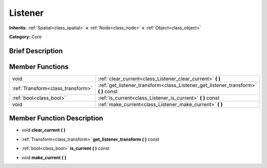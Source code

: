 .. Generated automatically by doc/tools/makerst.py in Godot's source tree.
.. DO NOT EDIT THIS FILE, but the Listener.xml source instead.
.. The source is found in doc/classes or modules/<name>/doc_classes.

.. _class_Listener:

Listener
========

**Inherits:** :ref:`Spatial<class_spatial>` **<** :ref:`Node<class_node>` **<** :ref:`Object<class_object>`

**Category:** Core

Brief Description
-----------------



Member Functions
----------------

+------------------------------------+-----------------------------------------------------------------------------------------+
| void                               | :ref:`clear_current<class_Listener_clear_current>`  **(** **)**                         |
+------------------------------------+-----------------------------------------------------------------------------------------+
| :ref:`Transform<class_transform>`  | :ref:`get_listener_transform<class_Listener_get_listener_transform>`  **(** **)** const |
+------------------------------------+-----------------------------------------------------------------------------------------+
| :ref:`bool<class_bool>`            | :ref:`is_current<class_Listener_is_current>`  **(** **)** const                         |
+------------------------------------+-----------------------------------------------------------------------------------------+
| void                               | :ref:`make_current<class_Listener_make_current>`  **(** **)**                           |
+------------------------------------+-----------------------------------------------------------------------------------------+

Member Function Description
---------------------------

.. _class_Listener_clear_current:

- void  **clear_current**  **(** **)**

.. _class_Listener_get_listener_transform:

- :ref:`Transform<class_transform>`  **get_listener_transform**  **(** **)** const

.. _class_Listener_is_current:

- :ref:`bool<class_bool>`  **is_current**  **(** **)** const

.. _class_Listener_make_current:

- void  **make_current**  **(** **)**


